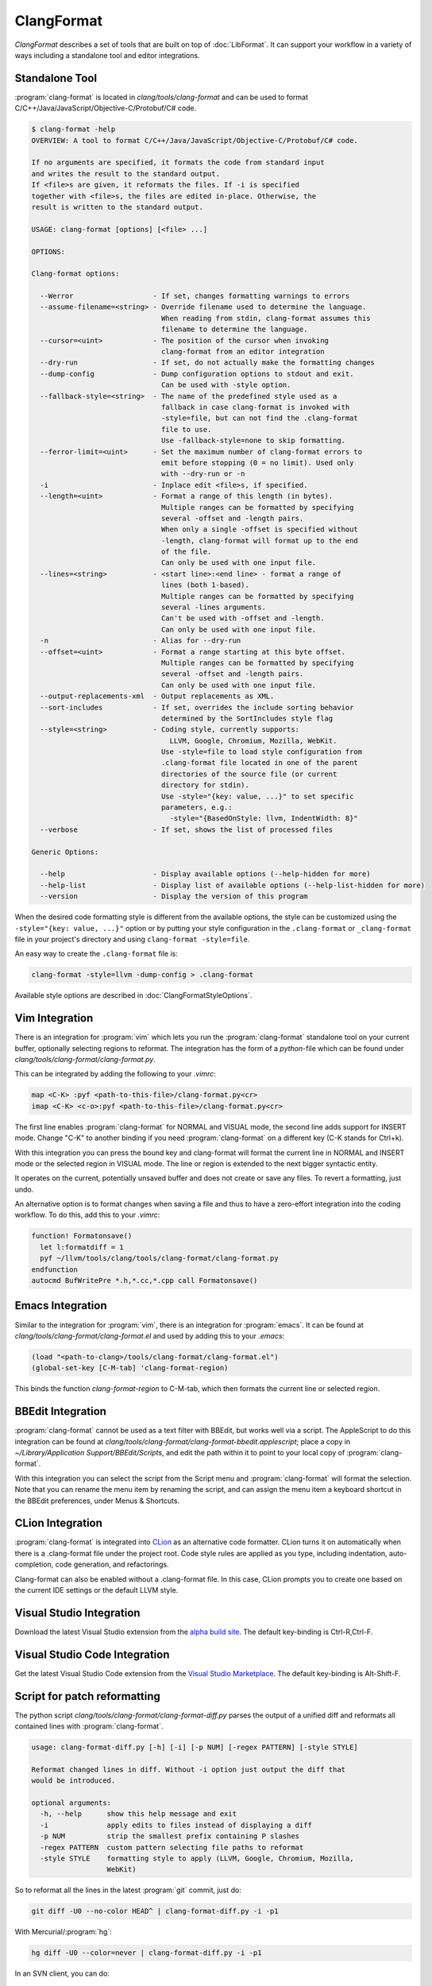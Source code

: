 ===========
ClangFormat
===========

`ClangFormat` describes a set of tools that are built on top of
:doc:`LibFormat`. It can support your workflow in a variety of ways including a
standalone tool and editor integrations.


Standalone Tool
===============

:program:`clang-format` is located in `clang/tools/clang-format` and can be used
to format C/C++/Java/JavaScript/Objective-C/Protobuf/C# code.

.. code-block:: console

  $ clang-format -help
  OVERVIEW: A tool to format C/C++/Java/JavaScript/Objective-C/Protobuf/C# code.

  If no arguments are specified, it formats the code from standard input
  and writes the result to the standard output.
  If <file>s are given, it reformats the files. If -i is specified
  together with <file>s, the files are edited in-place. Otherwise, the
  result is written to the standard output.

  USAGE: clang-format [options] [<file> ...]

  OPTIONS:

  Clang-format options:

    --Werror                   - If set, changes formatting warnings to errors
    --assume-filename=<string> - Override filename used to determine the language.
                                 When reading from stdin, clang-format assumes this
                                 filename to determine the language.
    --cursor=<uint>            - The position of the cursor when invoking
                                 clang-format from an editor integration
    --dry-run                  - If set, do not actually make the formatting changes
    --dump-config              - Dump configuration options to stdout and exit.
                                 Can be used with -style option.
    --fallback-style=<string>  - The name of the predefined style used as a
                                 fallback in case clang-format is invoked with
                                 -style=file, but can not find the .clang-format
                                 file to use.
                                 Use -fallback-style=none to skip formatting.
    --ferror-limit=<uint>      - Set the maximum number of clang-format errors to
                                 emit before stopping (0 = no limit). Used only
                                 with --dry-run or -n
    -i                         - Inplace edit <file>s, if specified.
    --length=<uint>            - Format a range of this length (in bytes).
                                 Multiple ranges can be formatted by specifying
                                 several -offset and -length pairs.
                                 When only a single -offset is specified without
                                 -length, clang-format will format up to the end
                                 of the file.
                                 Can only be used with one input file.
    --lines=<string>           - <start line>:<end line> - format a range of
                                 lines (both 1-based).
                                 Multiple ranges can be formatted by specifying
                                 several -lines arguments.
                                 Can't be used with -offset and -length.
                                 Can only be used with one input file.
    -n                         - Alias for --dry-run
    --offset=<uint>            - Format a range starting at this byte offset.
                                 Multiple ranges can be formatted by specifying
                                 several -offset and -length pairs.
                                 Can only be used with one input file.
    --output-replacements-xml  - Output replacements as XML.
    --sort-includes            - If set, overrides the include sorting behavior
                                 determined by the SortIncludes style flag
    --style=<string>           - Coding style, currently supports:
                                   LLVM, Google, Chromium, Mozilla, WebKit.
                                 Use -style=file to load style configuration from
                                 .clang-format file located in one of the parent
                                 directories of the source file (or current
                                 directory for stdin).
                                 Use -style="{key: value, ...}" to set specific
                                 parameters, e.g.:
                                   -style="{BasedOnStyle: llvm, IndentWidth: 8}"
    --verbose                  - If set, shows the list of processed files

  Generic Options:

    --help                     - Display available options (--help-hidden for more)
    --help-list                - Display list of available options (--help-list-hidden for more)
    --version                  - Display the version of this program


When the desired code formatting style is different from the available options,
the style can be customized using the ``-style="{key: value, ...}"`` option or
by putting your style configuration in the ``.clang-format`` or ``_clang-format``
file in your project's directory and using ``clang-format -style=file``.

An easy way to create the ``.clang-format`` file is:

.. code-block:: console

  clang-format -style=llvm -dump-config > .clang-format

Available style options are described in :doc:`ClangFormatStyleOptions`.


Vim Integration
===============

There is an integration for :program:`vim` which lets you run the
:program:`clang-format` standalone tool on your current buffer, optionally
selecting regions to reformat. The integration has the form of a `python`-file
which can be found under `clang/tools/clang-format/clang-format.py`.

This can be integrated by adding the following to your `.vimrc`:

.. code-block:: vim

  map <C-K> :pyf <path-to-this-file>/clang-format.py<cr>
  imap <C-K> <c-o>:pyf <path-to-this-file>/clang-format.py<cr>

The first line enables :program:`clang-format` for NORMAL and VISUAL mode, the
second line adds support for INSERT mode. Change "C-K" to another binding if
you need :program:`clang-format` on a different key (C-K stands for Ctrl+k).

With this integration you can press the bound key and clang-format will
format the current line in NORMAL and INSERT mode or the selected region in
VISUAL mode. The line or region is extended to the next bigger syntactic
entity.

It operates on the current, potentially unsaved buffer and does not create
or save any files. To revert a formatting, just undo.

An alternative option is to format changes when saving a file and thus to
have a zero-effort integration into the coding workflow. To do this, add this to
your `.vimrc`:

.. code-block:: vim

  function! Formatonsave()
    let l:formatdiff = 1
    pyf ~/llvm/tools/clang/tools/clang-format/clang-format.py
  endfunction
  autocmd BufWritePre *.h,*.cc,*.cpp call Formatonsave()


Emacs Integration
=================

Similar to the integration for :program:`vim`, there is an integration for
:program:`emacs`. It can be found at `clang/tools/clang-format/clang-format.el`
and used by adding this to your `.emacs`:

.. code-block:: common-lisp

  (load "<path-to-clang>/tools/clang-format/clang-format.el")
  (global-set-key [C-M-tab] 'clang-format-region)

This binds the function `clang-format-region` to C-M-tab, which then formats the
current line or selected region.


BBEdit Integration
==================

:program:`clang-format` cannot be used as a text filter with BBEdit, but works
well via a script. The AppleScript to do this integration can be found at
`clang/tools/clang-format/clang-format-bbedit.applescript`; place a copy in
`~/Library/Application Support/BBEdit/Scripts`, and edit the path within it to
point to your local copy of :program:`clang-format`.

With this integration you can select the script from the Script menu and
:program:`clang-format` will format the selection. Note that you can rename the
menu item by renaming the script, and can assign the menu item a keyboard
shortcut in the BBEdit preferences, under Menus & Shortcuts.


CLion Integration
=================

:program:`clang-format` is integrated into `CLion <https://www.jetbrains
.com/clion/>`_ as an alternative code formatter. CLion turns it on automatically when there is a .clang-format file
under the project root. Code style rules are applied as you type, including indentation, auto-completion, code
generation, and refactorings.

Clang-format can also be enabled without a .clang-format file. In this case, CLion prompts you to create one based
on the current IDE settings or the default LLVM style.


Visual Studio Integration
=========================

Download the latest Visual Studio extension from the `alpha build site
<https://llvm.org/builds/>`_. The default key-binding is Ctrl-R,Ctrl-F.


Visual Studio Code Integration
==============================

Get the latest Visual Studio Code extension from the `Visual Studio Marketplace <https://marketplace.visualstudio.com/items?itemName=xaver.clang-format>`_. The default key-binding is Alt-Shift-F.


Script for patch reformatting
=============================

The python script `clang/tools/clang-format/clang-format-diff.py` parses the
output of a unified diff and reformats all contained lines with
:program:`clang-format`.

.. code-block:: console

  usage: clang-format-diff.py [-h] [-i] [-p NUM] [-regex PATTERN] [-style STYLE]

  Reformat changed lines in diff. Without -i option just output the diff that
  would be introduced.

  optional arguments:
    -h, --help      show this help message and exit
    -i              apply edits to files instead of displaying a diff
    -p NUM          strip the smallest prefix containing P slashes
    -regex PATTERN  custom pattern selecting file paths to reformat
    -style STYLE    formatting style to apply (LLVM, Google, Chromium, Mozilla,
                    WebKit)

So to reformat all the lines in the latest :program:`git` commit, just do:

.. code-block:: console

  git diff -U0 --no-color HEAD^ | clang-format-diff.py -i -p1

With Mercurial/:program:`hg`:

.. code-block:: console

  hg diff -U0 --color=never | clang-format-diff.py -i -p1

In an SVN client, you can do:

.. code-block:: console

  svn diff --diff-cmd=diff -x -U0 | clang-format-diff.py -i

The option `-U0` will create a diff without context lines (the script would format
those as well).
